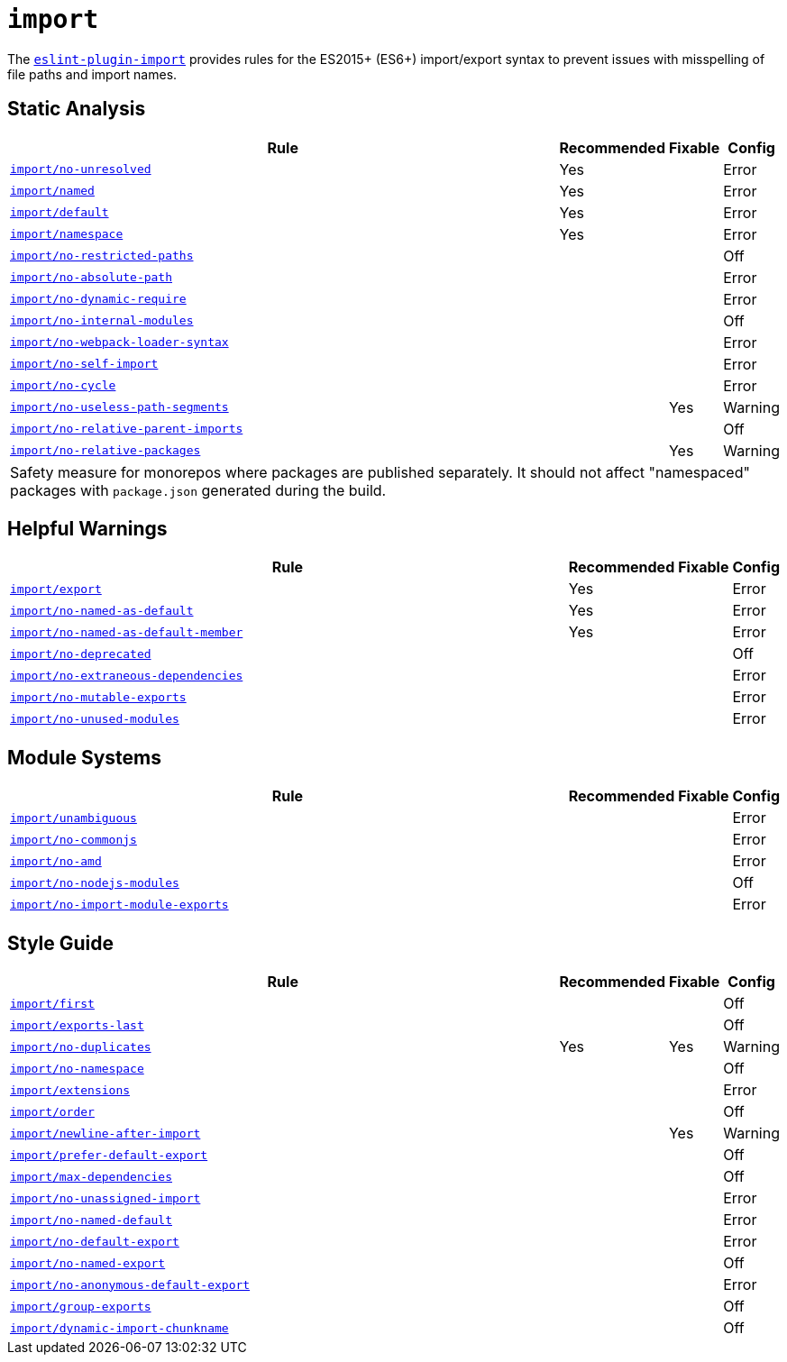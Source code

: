 = `import`

The `link:https://github.com/import-js/eslint-plugin-import[eslint-plugin-import]` provides rules
for the ES2015+ (ES6+) import/export syntax
to prevent issues with misspelling of file paths and import names.


== Static Analysis

[cols="~,1,1,1"]
|===
| Rule | Recommended | Fixable | Config

| `link:https://github.com/import-js/eslint-plugin-import/blob/master/docs/rules/no-unresolved.md[import/no-unresolved]`
| Yes
|
| Error

| `link:https://github.com/import-js/eslint-plugin-import/blob/master/docs/rules/named.md[import/named]`
| Yes
|
| Error

| `link:https://github.com/import-js/eslint-plugin-import/blob/master/docs/rules/default.md[import/default]`
| Yes
|
| Error

| `link:https://github.com/import-js/eslint-plugin-import/blob/master/docs/rules/namespace.md[import/namespace]`
| Yes
|
| Error

| `link:https://github.com/import-js/eslint-plugin-import/blob/master/docs/rules/no-restricted-paths.md[import/no-restricted-paths]`
|
|
| Off

| `link:https://github.com/import-js/eslint-plugin-import/blob/master/docs/rules/no-absolute-path.md[import/no-absolute-path]`
|
|
| Error

| `link:https://github.com/import-js/eslint-plugin-import/blob/master/docs/rules/no-dynamic-require.md[import/no-dynamic-require]`
|
|
| Error

| `link:https://github.com/import-js/eslint-plugin-import/blob/master/docs/rules/no-internal-modules.md[import/no-internal-modules]`
|
|
| Off

| `link:https://github.com/import-js/eslint-plugin-import/blob/master/docs/rules/no-webpack-loader-syntax.md[import/no-webpack-loader-syntax]`
|
|
| Error

| `link:https://github.com/import-js/eslint-plugin-import/blob/master/docs/rules/no-self-import.md[import/no-self-import]`
|
|
| Error

| `link:https://github.com/import-js/eslint-plugin-import/blob/master/docs/rules/no-cycle.md[import/no-cycle]`
|
|
| Error

| `link:https://github.com/import-js/eslint-plugin-import/blob/master/docs/rules/no-useless-path-segments.md[import/no-useless-path-segments]`
|
| Yes
| Warning

| `link:https://github.com/import-js/eslint-plugin-import/blob/master/docs/rules/no-relative-parent-imports.md[import/no-relative-parent-imports]`
|
|
| Off

| `link:https://github.com/import-js/eslint-plugin-import/blob/master/docs/rules/no-relative-packages.md[import/no-relative-packages]`
|
| Yes
| Warning
4+| Safety measure for monorepos where packages are published separately.
It should not affect "namespaced" packages with `package.json` generated during the build.

|===


== Helpful Warnings

[cols="~,1,1,1"]
|===
| Rule | Recommended | Fixable | Config

| `link:https://github.com/import-js/eslint-plugin-import/blob/master/docs/rules/export.md[import/export]`
| Yes
|
| Error

| `link:https://github.com/import-js/eslint-plugin-import/blob/master/docs/rules/no-named-as-default.md[import/no-named-as-default]`
| Yes
|
| Error

| `link:https://github.com/import-js/eslint-plugin-import/blob/master/docs/rules/no-named-as-default-member.md[import/no-named-as-default-member]`
| Yes
|
| Error

| `link:https://github.com/import-js/eslint-plugin-import/blob/master/docs/rules/no-deprecated.md[import/no-deprecated]`
|
|
| Off

| `link:https://github.com/import-js/eslint-plugin-import/blob/master/docs/rules/no-extraneous-dependencies.md[import/no-extraneous-dependencies]`
|
|
| Error

| `link:https://github.com/import-js/eslint-plugin-import/blob/master/docs/rules/no-mutable-exports.md[import/no-mutable-exports]`
|
|
| Error

| `link:https://github.com/import-js/eslint-plugin-import/blob/master/docs/rules/no-unused-modules.md[import/no-unused-modules]`
|
|
| Error

|===


== Module Systems

[cols="~,1,1,1"]
|===
| Rule | Recommended | Fixable | Config

| `link:https://github.com/import-js/eslint-plugin-import/blob/master/docs/rules/unambiguous.md[import/unambiguous]`
|
|
| Error

| `link:https://github.com/import-js/eslint-plugin-import/blob/master/docs/rules/no-commonjs.md[import/no-commonjs]`
|
|
| Error

| `link:https://github.com/import-js/eslint-plugin-import/blob/master/docs/rules/no-amd.md[import/no-amd]`
|
|
| Error

| `link:https://github.com/import-js/eslint-plugin-import/blob/master/docs/rules/no-nodejs-modules.md[import/no-nodejs-modules]`
|
|
| Off

| `link:https://github.com/import-js/eslint-plugin-import/blob/master/docs/rules/no-import-module-exports.md[import/no-import-module-exports]`
|
|
| Error

|===


== Style Guide

[cols="~,1,1,1"]
|===
| Rule | Recommended | Fixable | Config

| `link:https://github.com/import-js/eslint-plugin-import/blob/master/docs/rules/first.md[import/first]`
|
|
| Off

| `link:https://github.com/import-js/eslint-plugin-import/blob/master/docs/rules/exports-last.md[import/exports-last]`
|
|
| Off

| `link:https://github.com/import-js/eslint-plugin-import/blob/master/docs/rules/no-duplicates.md[import/no-duplicates]`
| Yes
| Yes
| Warning

| `link:https://github.com/import-js/eslint-plugin-import/blob/master/docs/rules/no-namespace.md[import/no-namespace]`
|
|
| Off

| `link:https://github.com/import-js/eslint-plugin-import/blob/master/docs/rules/extensions.md[import/extensions]`
|
|
| Error

| `link:https://github.com/import-js/eslint-plugin-import/blob/master/docs/rules/order.md[import/order]`
|
|
| Off

| `link:https://github.com/import-js/eslint-plugin-import/blob/master/docs/rules/newline-after-import.md[import/newline-after-import]`
|
| Yes
| Warning

| `link:https://github.com/import-js/eslint-plugin-import/blob/master/docs/rules/prefer-default-export.md[import/prefer-default-export]`
|
|
| Off

| `link:https://github.com/import-js/eslint-plugin-import/blob/master/docs/rules/max-dependencies.md[import/max-dependencies]`
|
|
| Off

| `link:https://github.com/import-js/eslint-plugin-import/blob/master/docs/rules/no-unassigned-import.md[import/no-unassigned-import]`
|
|
| Error

| `link:https://github.com/import-js/eslint-plugin-import/blob/master/docs/rules/no-named-default.md[import/no-named-default]`
|
|
| Error

| `link:https://github.com/import-js/eslint-plugin-import/blob/master/docs/rules/no-default-export.md[import/no-default-export]`
|
|
| Error

| `link:https://github.com/import-js/eslint-plugin-import/blob/master/docs/rules/no-named-export.md[import/no-named-export]`
|
|
| Off

| `link:https://github.com/import-js/eslint-plugin-import/blob/master/docs/rules/no-anonymous-default-export.md[import/no-anonymous-default-export]`
|
|
| Error

| `link:https://github.com/import-js/eslint-plugin-import/blob/master/docs/rules/group-exports.md[import/group-exports]`
|
|
| Off

| `link:https://github.com/import-js/eslint-plugin-import/blob/master/docs/rules/dynamic-import-chunkname.md[import/dynamic-import-chunkname]`
|
|
| Off

|===
